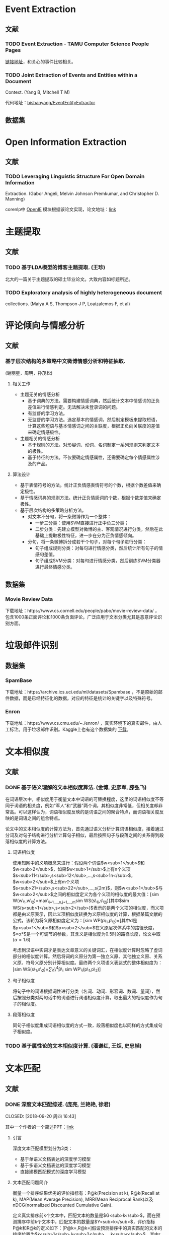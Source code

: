 * Event Extraction

** 文献

*** TODO Event Extraction - TAMU Computer Science People Pages

[[http://faculty.cse.tamu.edu/huangrh/Fall17/l19_event-extraction.pdf][链接地址]]，和关心的事件比较相关。

*** TODO Joint Extraction of Events and Entities within a Document

Context. (Yang B, Mitchell T M)

代码地址：[[https://github.com/bishanyang/EventEntityExtractor][bishanyang/EventEntityExtractor]]

** 数据集

* Open Information Extraction

** 文献

*** TODO Leveraging Linguistic Structure For Open Domain Information

Extraction. (Gabor Angeli, Melvin Johnson Premkumar, and Christopher D. Manning)

corenlp中 [[https://nlp.stanford.edu/software/openie.html][OpenIE]] 模块根据该论文实现，论文地址：[[https://nlp.stanford.edu/pubs/2015angeli-openie.pdf][link]]

* 主题提取

** 文献

*** TODO 基于LDA模型的博客主题提取. (王珍)

北大的一篇关于主题提取的硕士毕业论文。大致内容如标题所述。

*** TODO Exploratory analysis of highly heterogeneous document

collections. (Maiya A S, Thompson J P, Loaizalemos F, et al)

* 评论倾向与情感分析

** 文献

*** 基于层次结构的多策略中文微博情感分析和特征抽取.

(谢丽星，周明，孙茂松)

1. 相关工作

   -  主题无关的情感分析
      -  基于词典的方法。需要构建情感词典，然后统计文本中情感词的正负差值进行情感判定。无法解决未登录词的问题。
      -  有监督的学习方法。
      -  无监督的学习方法。选定基本的情感词，然后制定模板来提取短语，计算这些短语与基本情感词之间的关联度，根据正负向关联度的差值来确定情感极性。
   -  主题相关的情感分析
      -  基于规则的方法。对形容词、动词、名词制定一系列规则来判定文本的极性。
      -  基于特征的方法。不仅要确定情感属性，还需要确定每个情感属性涉及的产品。

2. 算法设计

   -  基于表情符号的方法。统计正负情感表情符号的个数，根据个数差值来确定极性。
   -  基于情感词典的规则方法。统计正负情感词的个数，根据个数差值来确定极性。
   -  基于层次结构的多策略分析方法。
      -  对文本不分句，将一条微博作为一个整体：
         -  一步三分类：使用SVM直接进行正中负三分类；
         -  二步分类：先建立模型对微博的主、客观情况进行分类，然后在此基础上提取极性特征，进一步在分为正负情感倾向。
      -  分句，将一条微博拆分成若干个句子，对每个句子进行分类：
         -  句子组成规则分类：对每句进行情感分类，然后统计所有句子的情感句差值。
         -  句子组成SVM分类：对每句进行情感分类，然后训练SVM分类器进行最终情感分类。

** 数据集

*** Movie Review Data

下载地址：https://www.cs.cornell.edu/people/pabo/movie-review-data/ ，包含1000条正面评论和1000条负面评论，广泛应用于文本分类尤其是恶意评论识别方面。

* 垃圾邮件识别

** 数据集

*** SpamBase

下载地址：https://archive.ics.uci.edu/ml/datasets/Spambase ，不是原始的邮件数据，而是已经特征化的数据，对应的特征是统计的关键字以及特殊符号。

*** Enron

下载地址：https://www.cs.cmu.edu/~./enron/ ，真实环境下的真实邮件，由人工标注。用于垃圾邮件识别。Kaggle上也有这个数据集的 [[https://www.kaggle.com/wcukierski/enron-email-dataset][下载]]。

* 文本相似度

** 文献

*** DONE 基于语义理解的文本相似度算法. (金博, 史彦军, 滕弘飞)

在词语层次中，相似度用于衡量文本中词语的可替换程度，这里的词语相似度不等同于词语的相关度，例如“军人”和“武器”两个词，其相似度非常低，但相关度却非常高。可以这样认为，词语相似度反映的是词语之间的聚合特点，而词语相关度反映的是词语之间的组合特点。

论文中的文本相似度的计算方法为，首先通过语义分析计算词语相似度，接着通过分词及对句子结构进行分析计算句子相似，最后按照句子与段落之间的关系得到段落相似度的计算方法。

1. 词语相似度

   使用知网中的义项概念来进行：假设两个词语$w<sub>1</sub>$和$w<sub>2</sub>$，如果$w<sub>1</sub>$上有n个义项$s<sub>11</sub>,s<sub>12</sub>,…,s<sub>1n</sub>$，$w<sub>2</sub>$上有m个义项$s<sub>21</sub>,s<sub>22</sub>,…,s{2m}$，则$w<sub>1</sub>$与$w<sub>2</sub>$之间的相似度定义为各个义项的相似度的最大值：[sim W(w\_1,w\_2)=max\_{i=1,...,n,j=1,...,m}sim WS(s\_{1i},s\_{2j})]其中$sim WS(s<sub>1</sub>,s<sub>2</sub>)$表示的是两个义项的相似度，而义项都是由义原表示，因此义项相似度转换为义原相似度的计算，根据某篇文献的公式，该轮为将义原相似度定义为：[sim WP(p\_1,p\_2)=\frac{\alpha}{d+\alpha}]其中d是$p<sub>1</sub>$和$p<sub>2</sub>$在义原层次体系中的路径长度，$*α*$是一个可调节的参数，其含义是相似度为0.5时的路径长度，论文中取(\alpha=1.6)

   考虑到汉语中实词才是表达文章意义的关键词汇，在相似度计算时忽略了虚词部分的相似度计算。然后将词的义原分为第一独立义原、其他独立义原、关系义原、符号义原分别计算相似度。最终两个义项语义表达式的整体相似度为： [sim WS(s\_1,s\_2)=\sum\_1\^4\beta\_i sim WP\_i(p\_1,p\_2)]

2. 句子相似度

   将句子中的词语根据词性进行分类（名词、动词、形容词、数词、量词），然后按照分类对两句话中的词语进行词语相似度计算，取出最大的相似度作为句子的相似度。

3. 段落相似度

   同句子相似度集成词语相似度的方式一致，段落相似度也以同样的方式集成句子相似度。

*** TODO 基于属性论的文本相似度计算. (潘谦红, 王炬, 史忠植)

* 文本匹配

** 文献

*** DONE 深度文本匹配综述. (庞亮, 兰艳艳, 徐君)

CLOSED: [2018-09-20 周四 16:43]

其中一个作者的一个简述PPT：[[http://www.bigdatalab.ac.cn/~junxu/publications/CCIR2016-tutorial.pdf][link]]

1. 引言

   深度文本匹配模型划分为3类：
   -  基于单语义文档表达的深度学习模型
   -  基于多语义文档表达的深度学习模型
   -  直接建模匹配模式的深度学习模型

2. 文本匹配问题简介

   衡量一个排序结果优劣的评价指标有：P@k(Precision at k), R@k(Recall at k), MAP(Mean Average Precision), MRR(Mean Reciprocal Rank)以及nDCG(normalized Discounted Cumulative Gain).

   定义真实排序前k个文本中，匹配文本的数量是$G<sub>k</sub>$，而在预测排序中前k个文本中，匹配文本的数量是$Y<sub>k</sub>$，评价指标P@k和R@k的定义如下：[P@k=\frac{Y_k}{k},R@k=\frac{Y_k}{G_k}]假设预测排序中的真实匹配的文本的排序位置为$k<sub>1</sub>,k<sub>2</sub>,…,k<sub>r</sub>$，其中r是整个列表中所有匹配文本的数量，那么指标MAP的定义如下：[MAP=\frac{\sum_{i=1}^r{P@k_i}}{r}]如果只考虑排名最靠前的真实匹配的文本$k<sub>1</sub>$，就可以到处指标MRR的定义：[MRR=P@k\_1]

3. 基于单语义文档表达的深度学习模型

   广义的说，传统方法得到的只基于一个文档的特征就可以看作是一个文档的表达，比如文档中的词频，文档的长度等。而基于单语义深度学习模型中的文档表达这是利用深度学习方法生成一个文档的高维稠密向量，得到向量之后，直接计算两个向量的相似度便可输出两个文档的匹配度。

4. 基于多语义文档表达的深度学习模型

   综合考虑文本的局部性表达（词、短语等）和全局性表达（句子）。这类模型不仅会考虑两端文本最终的表达向量的相似度，也会生成局部的短语或者更长的短语的表达进行匹配。这样多粒度的匹配可以很好的补充基于单语义文档表达的深度学习模型在压缩整个句子过程中的信息损失。 

   1. 多粒度卷积神经网络

      使用卷积网络来分别得到词、短语和句子等几个不同层面的文本表达，然后将这些向量拼接到一起或者建模这些向量的相似度来得到最终的匹配值。

      首先将一个句子拆解成4个层次，单次级别、短语级别、长短语级别和句子级别，之后将两个句子不同级别的特征进行两两的相似度计算，得到相似度矩阵，进行动态最大值池化得到两个句子的相似度得分。

*** TODO A deep architecture for semantic matching with multiple

positional sentence representations. (Wan S, Lan Y, Guo J, et al)

1. Introduction

   A lot of deep models follow the paradigm to first represent the whole sentence to a single distributed representation, and then compute similarities between the two vectors to output the mathing score. Examples include DSSM, CDSSM, ARC-I, CNTN and LSTM-RNN. The main disadvantage lies in that important local information is lost when compressing such a complicated sentence into a single vector. som other owrks focus on taking multiple granularity, e.g. word, phrase, and sentence level representations, into consideration for the matching process. Examples include ARC-II, RAE, Deep-Match, Bi-CNN-MI and MultiGranCNN, but are still far from completely solving the matching problem. Because they are limited to well capture the contextualized local information, by directly involving word and phrase level representations. 

2. Our Approach

   Firstly, each positional sentence representation is a sentence representation at one position, generated by a bidirectional long short term memory(Bi-LSTM); Secondly, the interactions between different positional sentence representations form a similarity matrix/tensor by different similarity functions; Lastly, the final matching score is produced by aggregating such interactions through k-Max pooling and a multilayer perceptron.
